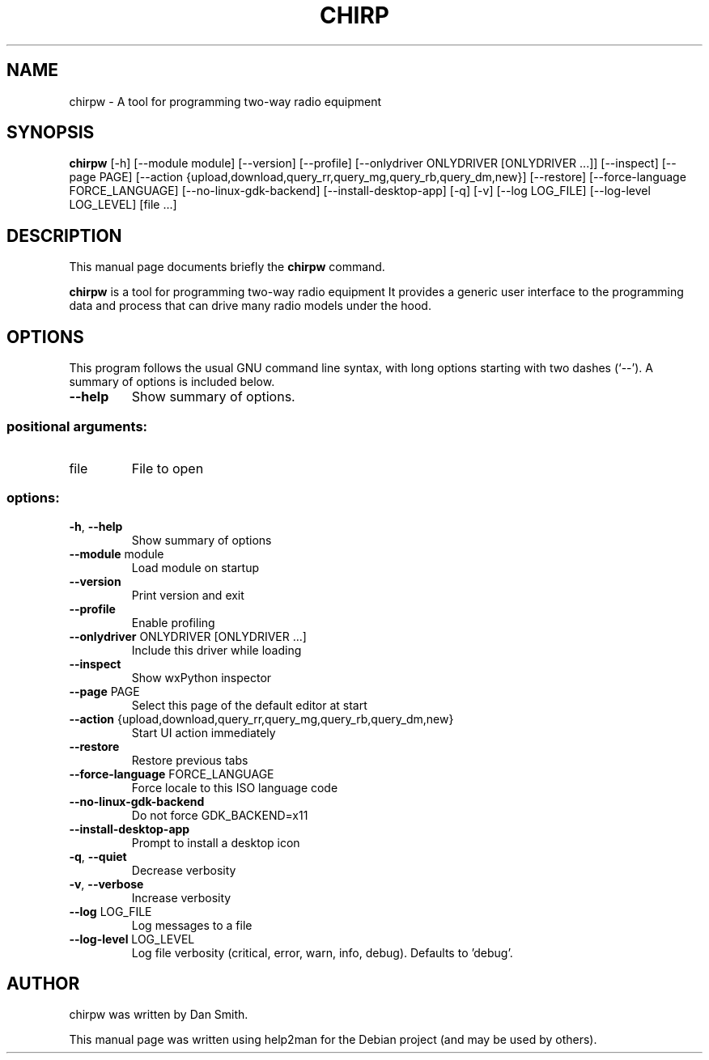 .\"                                      Hey, EMACS: -*- nroff -*-
.\" First parameter, NAME, should be all caps
.\" Second parameter, SECTION, should be 1-8, maybe w/ subsection
.\" other parameters are allowed: see man(7), man(1)
.TH CHIRP "1" "January 2024"
.\" Please adjust this date whenever revising the manpage.
.\"
.\" Some roff macros, for reference:
.\" .nh        disable hyphenation
.\" .hy        enable hyphenation
.\" .ad l      left justify
.\" .ad b      justify to both left and right margins
.\" .nf        disable filling
.\" .fi        enable filling
.\" .br        insert line break
.\" .sp <n>    insert n+1 empty lines
.\" for manpage-specific macros, see man(7)
.SH NAME
chirpw \- A tool for programming two-way radio equipment
.SH SYNOPSIS
.B chirpw
[\-h] [\-\-module module] [\-\-version] [\-\-profile]
[\-\-onlydriver ONLYDRIVER [ONLYDRIVER ...]] [\-\-inspect]
[\-\-page PAGE]
[\-\-action {upload,download,query_rr,query_mg,query_rb,query_dm,new}]
[\-\-restore] [\-\-force\-language FORCE_LANGUAGE]
[\-\-no\-linux\-gdk\-backend] [\-\-install\-desktop\-app] [\-q] [\-v]
[\-\-log LOG_FILE] [\-\-log\-level LOG_LEVEL]
[file ...]
.SH DESCRIPTION
This manual page documents briefly the
.B chirpw
command.
.PP
\fBchirpw\fP is a tool for programming two-way radio equipment
It provides a generic user interface to the programming data and
process that can drive many radio models under the hood.
.SH OPTIONS
This program follows the usual GNU command line syntax, with long
options starting with two dashes (`--').
A summary of options is included below.
.TP
.B \-\-help
Show summary of options.
.SS "positional arguments:"
.TP
file
File to open
.SS "options:"
.TP
\fB\-h\fR, \fB\-\-help\fR
Show summary of options
.TP
\fB\-\-module\fR module
Load module on startup
.TP
\fB\-\-version\fR
Print version and exit
.TP
\fB\-\-profile\fR
Enable profiling
.TP
\fB\-\-onlydriver\fR ONLYDRIVER [ONLYDRIVER ...]
Include this driver while loading
.TP
\fB\-\-inspect\fR
Show wxPython inspector
.TP
\fB\-\-page\fR PAGE
Select this page of the default editor at start
.TP
\fB\-\-action\fR {upload,download,query_rr,query_mg,query_rb,query_dm,new}
Start UI action immediately
.TP
\fB\-\-restore\fR
Restore previous tabs
.TP
\fB\-\-force\-language\fR FORCE_LANGUAGE
Force locale to this ISO language code
.TP
\fB\-\-no\-linux\-gdk\-backend\fR
Do not force GDK_BACKEND=x11
.TP
\fB\-\-install\-desktop\-app\fR
Prompt to install a desktop icon
.TP
\fB\-q\fR, \fB\-\-quiet\fR
Decrease verbosity
.TP
\fB\-v\fR, \fB\-\-verbose\fR
Increase verbosity
.TP
\fB\-\-log\fR LOG_FILE
Log messages to a file
.TP
\fB\-\-log\-level\fR LOG_LEVEL
Log file verbosity (critical, error, warn, info,
debug). Defaults to 'debug'.
.SH AUTHOR
chirpw was written by Dan Smith.
.PP
This manual page was written using help2man
for the Debian project (and may be used by others).
